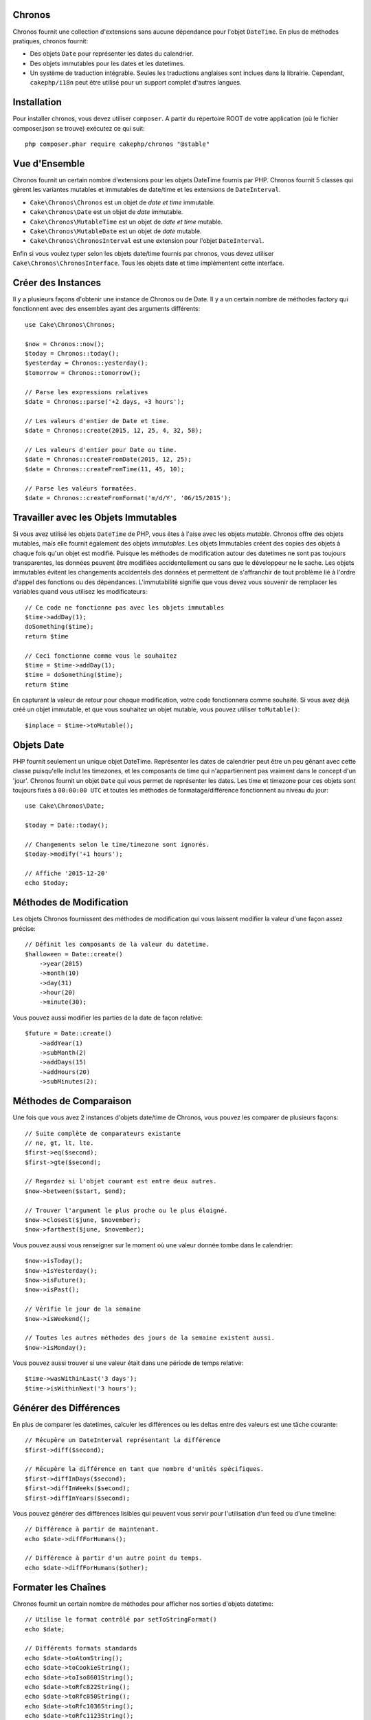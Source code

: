 Chronos
=======

Chronos fournit une collection d'extensions sans aucune dépendance pour l'objet
``DateTime``. En plus de méthodes pratiques, chronos fournit:

* Des objets ``Date`` pour représenter les dates du calendrier.
* Des objets immutables pour les dates et les datetimes.
* Un système de traduction intégrable. Seules les traductions anglaises sont
  inclues dans la librairie. Cependant, ``cakephp/i18n`` peut être utilisé
  pour un support complet d'autres langues.

Installation
============

Pour installer chronos, vous devez utiliser ``composer``. A partir du répertoire
ROOT de votre application (où le fichier composer.json se trouve) exécutez ce
qui suit::

    php composer.phar require cakephp/chronos "@stable"

Vue d'Ensemble
==============

Chronos fournit un certain nombre d'extensions pour les objets DateTime fournis
par PHP. Chronos fournit 5 classes qui gèrent les variantes mutables et
immutables de date/time et les extensions de ``DateInterval``.

* ``Cake\Chronos\Chronos`` est un objet de *date et time* immutable.
* ``Cake\Chronos\Date`` est un objet de *date* immutable.
* ``Cake\Chronos\MutableTime`` est un objet de *date et time* mutable.
* ``Cake\Chronos\MutableDate`` est un objet de *date* mutable.
* ``Cake\Chronos\ChronosInterval`` est une extension pour l'objet
  ``DateInterval``.

Enfin si vous voulez typer selon les objets date/time fournis par chronos,
vous devez utiliser ``Cake\Chronos\ChronosInterface``. Tous les objets date et
time implémentent cette interface.

Créer des Instances
===================

Il y a plusieurs façons d'obtenir une instance de Chronos ou de Date. Il y a
un certain nombre de méthodes factory qui fonctionnent avec des ensembles
ayant des arguments différents::

    use Cake\Chronos\Chronos;

    $now = Chronos::now();
    $today = Chronos::today();
    $yesterday = Chronos::yesterday();
    $tomorrow = Chronos::tomorrow();

    // Parse les expressions relatives
    $date = Chronos::parse('+2 days, +3 hours');

    // Les valeurs d'entier de Date et time.
    $date = Chronos::create(2015, 12, 25, 4, 32, 58);

    // Les valeurs d'entier pour Date ou time.
    $date = Chronos::createFromDate(2015, 12, 25);
    $date = Chronos::createFromTime(11, 45, 10);

    // Parse les valeurs formatées.
    $date = Chronos::createFromFormat('m/d/Y', '06/15/2015');

Travailler avec les Objets Immutables
=====================================

Si vous avez utilisé les objets ``DateTime`` de PHP, vous êtes à l'aise avec
les objets *mutable*. Chronos offre des objets mutables, mais elle fournit
également des objets *immutables*. Les objets Immutables créent des copies des
objets à chaque fois qu'un objet est modifié. Puisque les méthodes de
modification autour des datetimes ne sont pas toujours transparentes, les
données peuvent être modifiées accidentellement ou sans que le développeur ne
le sache. Les objets immutables évitent les changements accidentels des
données et permettent de s'affranchir de tout problème lié à l'ordre d'appel
des fonctions ou des dépendances. L'immutabilité signifie que vous devez vous
souvenir de remplacer les variables quand vous utilisez les modificateurs::

    // Ce code ne fonctionne pas avec les objets immutables
    $time->addDay(1);
    doSomething($time);
    return $time

    // Ceci fonctionne comme vous le souhaitez
    $time = $time->addDay(1);
    $time = doSomething($time);
    return $time

En capturant la valeur de retour pour chaque modification, votre code
fonctionnera comme souhaité. Si vous avez déjà créé un objet immutable, et que
vous souhaitez un objet mutable, vous pouvez utiliser ``toMutable()``::

    $inplace = $time->toMutable();

Objets Date
===========

PHP fournit seulement un unique objet DateTime. Représenter les dates de
calendrier peut être un peu gênant avec cette classe puisqu'elle inclut les
timezones, et les composants de time qui n'appartiennent pas vraiment
dans le concept d'un 'jour'. Chronos fournit un objet ``Date`` qui vous permet
de représenter les dates. Les time et timezone pour ces objets sont toujours
fixés à ``00:00:00 UTC`` et toutes les méthodes de formatage/différence
fonctionnent au niveau du jour::

    use Cake\Chronos\Date;

    $today = Date::today();

    // Changements selon le time/timezone sont ignorés.
    $today->modify('+1 hours');

    // Affiche '2015-12-20'
    echo $today;

Méthodes de Modification
========================

Les objets Chronos fournissent des méthodes de modification qui vous laissent
modifier la valeur d'une façon assez précise::

    // Définit les composants de la valeur du datetime.
    $halloween = Date::create()
        ->year(2015)
        ->month(10)
        ->day(31)
        ->hour(20)
        ->minute(30);

Vous pouvez aussi modifier les parties de la date de façon relative::

    $future = Date::create()
        ->addYear(1)
        ->subMonth(2)
        ->addDays(15)
        ->addHours(20)
        ->subMinutes(2);

Méthodes de Comparaison
=======================

Une fois que vous avez 2 instances d'objets date/time de Chronos, vous pouvez
les comparer de plusieurs façons::

    // Suite complète de comparateurs existante
    // ne, gt, lt, lte.
    $first->eq($second);
    $first->gte($second);

    // Regardez si l'objet courant est entre deux autres.
    $now->between($start, $end);

    // Trouver l'argument le plus proche ou le plus éloigné.
    $now->closest($june, $november);
    $now->farthest($june, $november);

Vous pouvez aussi vous renseigner sur le moment où une valeur donnée tombe dans
le calendrier::

    $now->isToday();
    $now->isYesterday();
    $now->isFuture();
    $now->isPast();

    // Vérifie le jour de la semaine
    $now->isWeekend();

    // Toutes les autres méthodes des jours de la semaine existent aussi.
    $now->isMonday();

Vous pouvez aussi trouver si une valeur était dans une période de temps relative::

    $time->wasWithinLast('3 days');
    $time->isWithinNext('3 hours');

Générer des Différences
=======================

En plus de comparer les datetimes, calculer les différences ou les deltas entre
des valeurs est une tâche courante::

    // Récupère un DateInterval représentant la différence
    $first->diff($second);

    // Récupère la différence en tant que nombre d'unités spécifiques.
    $first->diffInDays($second);
    $first->diffInWeeks($second);
    $first->diffInYears($second);

Vous pouvez générer des différences lisibles qui peuvent vous servir pour
l'utilisation d'un feed ou d'une timeline::

    // Différence à partir de maintenant.
    echo $date->diffForHumans();

    // Différence à partir d'un autre point du temps.
    echo $date->diffForHumans($other);

Formater les Chaînes
====================

Chronos fournit un certain nombre de méthodes pour afficher nos sorties d'objets
datetime::

    // Utilise le format contrôlé par setToStringFormat()
    echo $date;

    // Différents formats standards
    echo $date->toAtomString();
    echo $date->toCookieString();
    echo $date->toIso8601String();
    echo $date->toRfc822String();
    echo $date->toRfc850String();
    echo $date->toRfc1036String();
    echo $date->toRfc1123String();
    echo $date->toRfc2822String();

    // Récupère le trimestre
    echo $date->toQuarter();

Aides aux Tests
===============

Quand vous écrivez des tests unitaires, il peut être utile de fixer le time
courant. Chronos vous permet de fixer le time courant pour chaque classe.
Pour l'intégrer dans votre processus de démarrage (bootstrap) de suite de tests,
vous pouvez inclure ce qui suit::

    Chronos::setTestNow(Chronos::now());
    MutableDateTime::setTestNow(MutableDateTime::now());
    Date::setTestNow(Date::now());
    MutableDate::setTestNow(MutableDate::now());

Ceci va fixer le time courant de tous les objets selon le moment où la suite de
tests a démarré.
